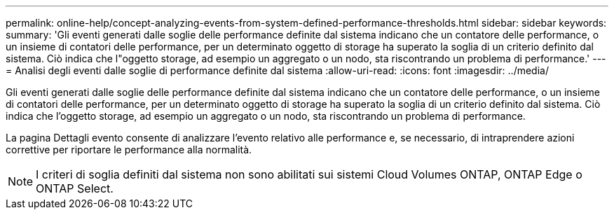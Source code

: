 ---
permalink: online-help/concept-analyzing-events-from-system-defined-performance-thresholds.html 
sidebar: sidebar 
keywords:  
summary: 'Gli eventi generati dalle soglie delle performance definite dal sistema indicano che un contatore delle performance, o un insieme di contatori delle performance, per un determinato oggetto di storage ha superato la soglia di un criterio definito dal sistema. Ciò indica che l"oggetto storage, ad esempio un aggregato o un nodo, sta riscontrando un problema di performance.' 
---
= Analisi degli eventi dalle soglie di performance definite dal sistema
:allow-uri-read: 
:icons: font
:imagesdir: ../media/


[role="lead"]
Gli eventi generati dalle soglie delle performance definite dal sistema indicano che un contatore delle performance, o un insieme di contatori delle performance, per un determinato oggetto di storage ha superato la soglia di un criterio definito dal sistema. Ciò indica che l'oggetto storage, ad esempio un aggregato o un nodo, sta riscontrando un problema di performance.

La pagina Dettagli evento consente di analizzare l'evento relativo alle performance e, se necessario, di intraprendere azioni correttive per riportare le performance alla normalità.

[NOTE]
====
I criteri di soglia definiti dal sistema non sono abilitati sui sistemi Cloud Volumes ONTAP, ONTAP Edge o ONTAP Select.

====